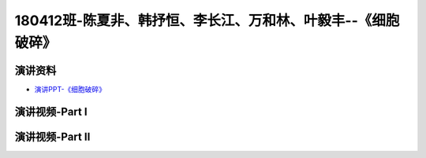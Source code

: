 180412班-陈夏非、韩抒恒、李长江、万和林、叶毅丰--《细胞破碎》
===============================================================================

演讲资料
--------------------------------

-  `演讲PPT-《细胞破碎》`_

.. _演讲PPT-《细胞破碎》: https://raw.githubusercontent.com/qqlaoxia/Bioseperation/master/build/html/Class/Chapter%204/Class_Show/18041125.pptx

演讲视频-Part I
------------------------------------

.. raw:: html


   <video width="100%" height="100%" controls>
   <source src="https://outin-0fed40cae50711eaa61200163e1c94a4.oss-cn-shanghai.aliyuncs.com/sv/531ad239-1797897ff65/531ad239-1797897ff65.mp4" type="video/mp4" />
   </video>
   

演讲视频-Part II
------------------------------------

.. raw:: html


   <video width="100%" height="100%" controls>
   <source src="https://outin-0fed40cae50711eaa61200163e1c94a4.oss-cn-shanghai.aliyuncs.com/sv/570df030-1797897ff70/570df030-1797897ff70.mp4" type="video/mp4" />
   </video>